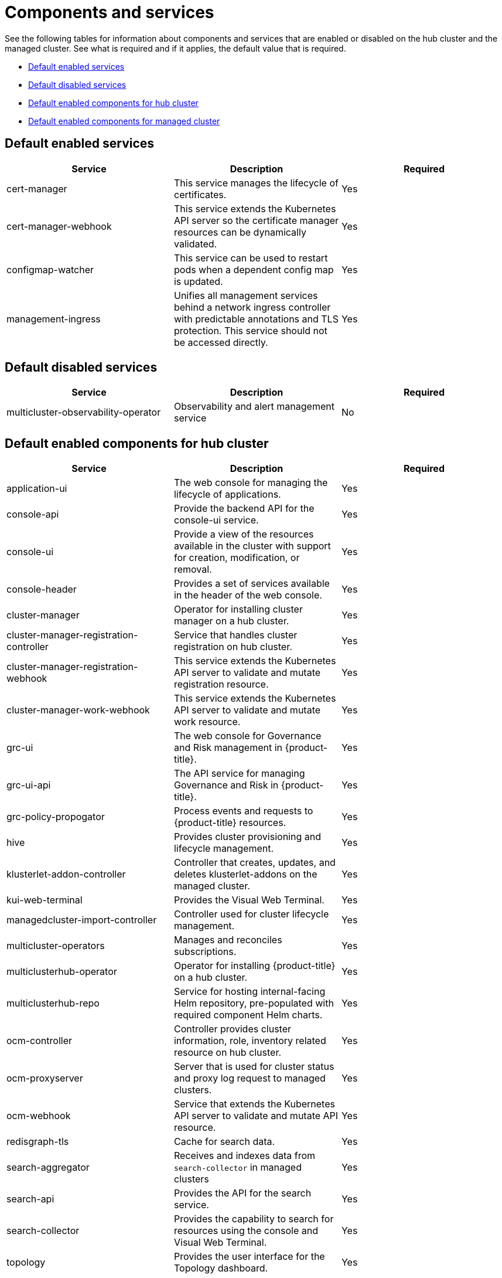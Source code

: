 [#components]
= Components and services

See the following tables for information about components and services that are enabled or disabled on the hub cluster and the managed cluster. See what is required and if it applies, the default value that is required.

* <<default-enabled-services,Default enabled services>>
* <<default-disabled-services,Default disabled services>>
* <<default-enabled-hub-cluster,Default enabled components for hub cluster>>
* <<default-enabled-managed-cluster,Default enabled components for managed cluster>>

[#default-enabled-services]
== Default enabled services

|===
| Service | Description | Required

| cert-manager
| This service manages the lifecycle of certificates.
| Yes

| cert-manager-webhook
| This service extends the Kubernetes API server so the certificate manager resources can be dynamically validated.
| Yes

| configmap-watcher
| This service can be used to restart pods when a dependent config map is updated.
| Yes

| management-ingress
| Unifies all management services behind a network ingress controller with predictable annotations and TLS protection.
This service should not be accessed directly.
| Yes
|===

[#default-disabled-services]
== Default disabled services

|===
| Service | Description | Required

| multicluster-observability-operator
| Observability and alert management service
| No
|===

[#default-enabled-hub-cluster]
== Default enabled components for hub cluster

|===
| Service | Description | Required

| application-ui
| The web console for managing the lifecycle of applications.
| Yes

| console-api
| Provide the backend API for the console-ui service.
| Yes

| console-ui
| Provide a view of the resources available in the cluster with support for creation, modification, or removal.
| Yes

| console-header
| Provides a set of services available in the header of the web console.
| Yes

| cluster-manager 
| Operator for installing cluster manager on a hub cluster.
| Yes

| cluster-manager-registration-controller 
| Service that handles cluster registration on hub cluster.
| Yes

| cluster-manager-registration-webhook
| This service extends the Kubernetes API server to validate and mutate registration resource.
| Yes

| cluster-manager-work-webhook 
| This service extends the Kubernetes API server to validate and mutate work resource.
| Yes

| grc-ui
| The web console for Governance and Risk management in {product-title}.
| Yes

| grc-ui-api
| The API service for managing Governance and Risk in {product-title}.
| Yes

| grc-policy-propogator
| Process events and requests to {product-title} resources.
| Yes

| hive
| Provides cluster provisioning and lifecycle management.
| Yes

| klusterlet-addon-controller
| Controller that creates, updates, and deletes klusterlet-addons on the managed cluster.
| Yes

| kui-web-terminal
| Provides the Visual Web Terminal.
| Yes

| managedcluster-import-controller
| Controller used for cluster lifecycle management.
| Yes

| multicluster-operators
| Manages and reconciles subscriptions.
| Yes

| multiclusterhub-operator
| Operator for installing {product-title} on a hub cluster.
| Yes

| multiclusterhub-repo
| Service for hosting internal-facing Helm repository, pre-populated with required component Helm charts.
| Yes

| ocm-controller 
| Controller provides cluster information, role, inventory related resource on hub cluster.
| Yes

| ocm-proxyserver
| Server that is used for cluster status and proxy log request to managed clusters.
| Yes

| ocm-webhook 
| Service that extends the Kubernetes API server to validate and mutate API resource. 
| Yes

| redisgraph-tls
| Cache for search data.
| Yes

| search-aggregator
| Receives and indexes data from `search-collector` in managed clusters
| Yes

| search-api
| Provides the API for the search service.
| Yes

| search-collector
| Provides the capability to search for resources using the console and Visual Web Terminal.
| Yes

| topology
| Provides the user interface for the Topology dashboard.
| Yes

| topology-api
| Provides the backend services for the topology-ui service.
| Yes
|===

[#default-enabled-managed-cluster]
== Default enabled components for managed cluster

The following table shows the services that are installed on the managed cluster:

|===
| Service | Description | Required

| applicationManager
| Processes events and other requests to managed resources.
| Yes

| certPolicyController
| Monitors certificate expiration based on distributed policies.
| Yes

| iamPolicyController
| Monitors identity controls based on distributed policies
| Yes

| imageRegistry
| quay.io/open-cluster-management
| Yes

| klusterlet 
| Operator for installing Klusterlet on managed cluster.
| Yes

| klusterlet-addon-operator
| Handles the deployment of internal Helm chart components.
| Yes

| klusterlet-addon-workmgr
| Component that handles cluster info, managedClusterAction, and managedClusterView.
| Yes

| klusterlet-registration-agent 
| Agent that is used for managed cluster registration.
| Yes

| klusterlet-work-agent 
| Enables work, runs logic on managed cluster.
| Yes

| policyController
| Distributes configured policies and monitors Kubernetes-based policies.
| Yes

| searchCollector
| Collects cluster data to be indexed by search components on the hub cluster.
| Yes
|===
